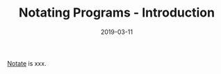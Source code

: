 #+TITLE: Notating Programs - Introduction
#+SLUG: notate-part-1
#+DATE: 2019-03-11
#+CATEGORIES: lisp emacs
#+SUMMARY: Indentation-aware, visual-only symbol replacements
#+DRAFT: false

[[https://github.com/ekaschalk/notate][Notate]] is xxx.
